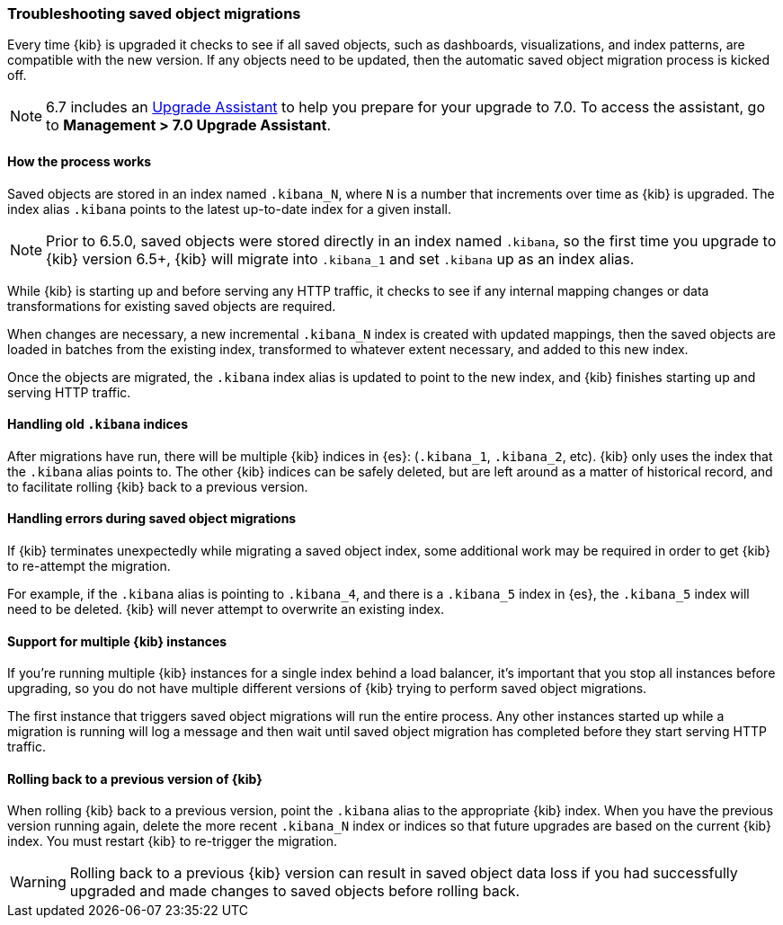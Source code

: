 [[upgrade-migrations]]
=== Troubleshooting saved object migrations

Every time {kib} is upgraded it checks to see if all saved objects, such as dashboards, visualizations, and index patterns, are compatible with the new version. If any objects need to be updated, then the automatic saved object migration process is kicked off.

NOTE: 6.7 includes an https://www.elastic.co/guide/en/kibana/6.7/upgrade-assistant.html[Upgrade Assistant] 
to help you prepare for your upgrade to 7.0. To access the assistant, go to *Management > 7.0 Upgrade Assistant*. 

[float]
[[upgrade-migrations-process]]
==== How the process works

Saved objects are stored in an index named `.kibana_N`, where `N` is a number that increments over time as {kib} is upgraded. The index alias `.kibana` points to the latest up-to-date index for a given install.

NOTE: Prior to 6.5.0, saved objects were stored directly in an index named `.kibana`, so the first time you upgrade to {kib} version 6.5+, {kib} will migrate into `.kibana_1` and set `.kibana` up as an index alias.

While {kib} is starting up and before serving any HTTP traffic, it checks to see if any internal mapping changes or data transformations for existing saved objects are required.

When changes are necessary, a new incremental `.kibana_N` index is created with updated mappings, then the saved objects are loaded in batches from the existing index, transformed to whatever extent necessary, and added to this new index.

Once the objects are migrated, the `.kibana` index alias is updated to point to the new index, and {kib} finishes starting up and serving HTTP traffic.

[float]
[[upgrade-migrations-old-indices]]
==== Handling old `.kibana` indices

After migrations have run, there will be multiple {kib} indices in {es}: (`.kibana_1`, `.kibana_2`, etc). {kib} only uses the index that the `.kibana` alias points to. The other {kib} indices can be safely deleted, but are left around as a matter of historical record, and to facilitate rolling {kib} back to a previous version.

[float]
[[upgrade-migrations-errors]]
==== Handling errors during saved object migrations

If {kib} terminates unexpectedly while migrating a saved object index, some additional work may be required in order to get {kib} to re-attempt the migration.

For example, if the `.kibana` alias is pointing to `.kibana_4`, and there is a `.kibana_5` index in {es}, the `.kibana_5` index will need to be deleted. {kib} will never attempt to overwrite an existing index.

[float]
[[upgrade-migrations-multiple-instances]]
==== Support for multiple {kib} instances

If you're running multiple {kib} instances for a single index behind a load balancer, it's important that you stop all instances before upgrading, so you do not have multiple different versions of {kib} trying to perform saved object migrations.

The first instance that triggers saved object migrations will run the entire process. Any other instances started up while a migration is running will log a message and then wait until saved object migration has completed before they start serving HTTP traffic.

[float]
[[upgrade-migrations-rolling-back]]
==== Rolling back to a previous version of {kib}

When rolling {kib} back to a previous version, point the `.kibana` alias to 
the appropriate {kib} index. When you have the previous version running again, 
delete the more recent `.kibana_N` index or indices so that future upgrades are 
based on the current {kib} index. You must restart {kib} to re-trigger the migration.

WARNING: Rolling back to a previous {kib} version can result in saved object data loss if you had successfully upgraded and made changes to saved objects before rolling back.


